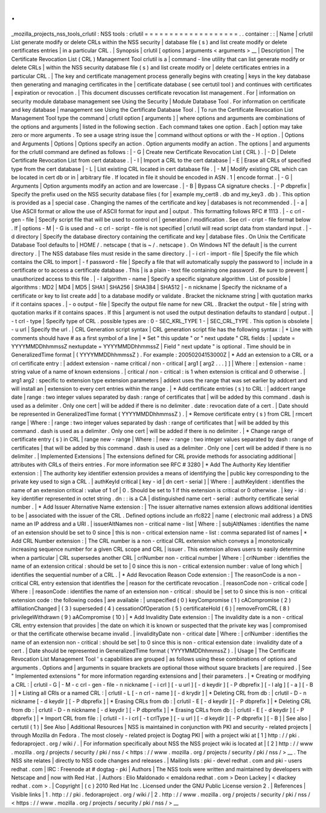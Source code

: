 .
.
_mozilla_projects_nss_tools_crlutil
:
NSS
tools
:
crlutil
=
=
=
=
=
=
=
=
=
=
=
=
=
=
=
=
=
=
=
.
.
container
:
:
|
Name
|
crlutil
List
generate
modify
or
delete
CRLs
within
the
NSS
security
|
database
file
(
s
)
and
list
create
modify
or
delete
certificates
entries
|
in
a
particular
CRL
.
|
Synopsis
|
crlutil
[
options
]
arguments
<
arguments
>
__
|
Description
|
The
Certificate
Revocation
List
(
CRL
)
Management
Tool
crlutil
is
a
|
command
-
line
utility
that
can
list
generate
modify
or
delete
CRLs
|
within
the
NSS
security
database
file
(
s
)
and
list
create
modify
or
|
delete
certificates
entries
in
a
particular
CRL
.
|
The
key
and
certificate
management
process
generally
begins
with
creating
|
keys
in
the
key
database
then
generating
and
managing
certificates
in
the
|
certificate
database
(
see
certutil
tool
)
and
continues
with
certificates
|
expiration
or
revocation
.
|
This
document
discusses
certificate
revocation
list
management
.
For
|
information
on
security
module
database
management
see
Using
the
Security
|
Module
Database
Tool
.
For
information
on
certificate
and
key
database
|
management
see
Using
the
Certificate
Database
Tool
.
|
To
run
the
Certificate
Revocation
List
Management
Tool
type
the
command
|
crlutil
option
[
arguments
]
|
where
options
and
arguments
are
combinations
of
the
options
and
arguments
|
listed
in
the
following
section
.
Each
command
takes
one
option
.
Each
|
option
may
take
zero
or
more
arguments
.
To
see
a
usage
string
issue
the
|
command
without
options
or
with
the
-
H
option
.
|
Options
and
Arguments
|
Options
|
Options
specify
an
action
.
Option
arguments
modify
an
action
.
The
options
|
and
arguments
for
the
crlutil
command
are
defined
as
follows
:
|
-
G
|
Create
new
Certificate
Revocation
List
(
CRL
)
.
|
-
D
|
Delete
Certificate
Revocation
List
from
cert
database
.
|
-
I
|
Import
a
CRL
to
the
cert
database
|
-
E
|
Erase
all
CRLs
of
specified
type
from
the
cert
database
|
-
L
|
List
existing
CRL
located
in
cert
database
file
.
|
-
M
|
Modify
existing
CRL
which
can
be
located
in
cert
db
or
in
|
arbitrary
file
.
If
located
in
file
it
should
be
encoded
in
ASN
.
1
|
encode
format
.
|
-
G
|
Arguments
|
Option
arguments
modify
an
action
and
are
lowercase
.
|
-
B
|
Bypass
CA
signature
checks
.
|
-
P
dbprefix
|
Specify
the
prefix
used
on
the
NSS
security
database
files
(
for
|
example
my_cert8
.
db
and
my_key3
.
db
)
.
This
option
is
provided
as
a
|
special
case
.
Changing
the
names
of
the
certificate
and
key
|
databases
is
not
recommended
.
|
-
a
|
Use
ASCII
format
or
allow
the
use
of
ASCII
format
for
input
and
|
output
.
This
formatting
follows
RFC
#
1113
.
|
-
c
crl
-
gen
-
file
|
Specify
script
file
that
will
be
used
to
control
crl
|
generation
/
modification
.
See
crl
-
cript
-
file
format
below
.
If
|
options
-
M
|
-
G
is
used
and
-
c
crl
-
script
-
file
is
not
specified
|
crlutil
will
read
script
data
from
standard
input
.
|
-
d
directory
|
Specify
the
database
directory
containing
the
certificate
and
key
|
database
files
.
On
Unix
the
Certificate
Database
Tool
defaults
to
|
HOME
/
.
netscape
(
that
is
~
/
.
netscape
)
.
On
Windows
NT
the
default
|
is
the
current
directory
.
|
The
NSS
database
files
must
reside
in
the
same
directory
.
|
-
i
crl
-
import
-
file
|
Specify
the
file
which
contains
the
CRL
to
import
|
-
f
password
-
file
|
Specify
a
file
that
will
automatically
supply
the
password
to
|
include
in
a
certificate
or
to
access
a
certificate
database
.
This
|
is
a
plain
-
text
file
containing
one
password
.
Be
sure
to
prevent
|
unauthorized
access
to
this
file
.
|
-
l
algorithm
-
name
|
Specify
a
specific
signature
algorithm
.
List
of
possible
|
algorithms
:
MD2
\
|
MD4
\
|
MD5
\
|
SHA1
\
|
SHA256
\
|
SHA384
\
|
SHA512
|
-
n
nickname
|
Specify
the
nickname
of
a
certificate
or
key
to
list
create
add
|
to
a
database
modify
or
validate
.
Bracket
the
nickname
string
|
with
quotation
marks
if
it
contains
spaces
.
|
-
o
output
-
file
|
Specify
the
output
file
name
for
new
CRL
.
Bracket
the
output
-
file
|
string
with
quotation
marks
if
it
contains
spaces
.
If
this
|
argument
is
not
used
the
output
destination
defaults
to
standard
|
output
.
|
-
t
crl
-
type
|
Specify
type
of
CRL
.
possible
types
are
:
0
-
SEC_KRL_TYPE
1
-
|
SEC_CRL_TYPE
.
This
option
is
obsolete
|
-
u
url
|
Specify
the
url
.
|
CRL
Generation
script
syntax
|
CRL
generation
script
file
has
the
following
syntax
:
|
\
*
Line
with
comments
should
have
#
as
a
first
symbol
of
a
line
|
\
*
Set
"
this
update
"
or
"
next
update
"
CRL
fields
:
|
update
=
YYYYMMDDhhmmssZ
nextupdate
=
YYYYMMDDhhmmssZ
|
Field
"
next
update
"
is
optional
.
Time
should
be
in
GeneralizedTime
format
|
(
YYYYMMDDhhmmssZ
)
.
For
example
:
20050204153000Z
|
\
*
Add
an
extension
to
a
CRL
or
a
crl
certificate
entry
:
|
addext
extension
-
name
critical
/
non
-
critical
[
arg1
[
arg2
.
.
.
]
]
|
Where
:
|
extension
-
name
:
string
value
of
a
name
of
known
extensions
.
|
critical
/
non
-
critical
:
is
1
when
extension
is
critical
and
0
otherwise
.
|
arg1
arg2
:
specific
to
extension
type
extension
parameters
|
addext
uses
the
range
that
was
set
earlier
by
addcert
and
will
install
an
|
extension
to
every
cert
entries
within
the
range
.
|
\
*
Add
certificate
entries
(
s
)
to
CRL
:
|
addcert
range
date
|
range
:
two
integer
values
separated
by
dash
:
range
of
certificates
that
|
will
be
added
by
this
command
.
dash
is
used
as
a
delimiter
.
Only
one
cert
|
will
be
added
if
there
is
no
delimiter
.
date
:
revocation
date
of
a
cert
.
|
Date
should
be
represented
in
GeneralizedTime
format
(
YYYYMMDDhhmmssZ
)
.
|
\
*
Remove
certificate
entry
(
s
)
from
CRL
|
rmcert
range
|
Where
:
|
range
:
two
integer
values
separated
by
dash
:
range
of
certificates
that
|
will
be
added
by
this
command
.
dash
is
used
as
a
delimiter
.
Only
one
cert
|
will
be
added
if
there
is
no
delimiter
.
|
\
*
Change
range
of
certificate
entry
(
s
)
in
CRL
|
range
new
-
range
|
Where
:
|
new
-
range
:
two
integer
values
separated
by
dash
:
range
of
certificates
|
that
will
be
added
by
this
command
.
dash
is
used
as
a
delimiter
.
Only
one
|
cert
will
be
added
if
there
is
no
delimiter
.
|
Implemented
Extensions
|
The
extensions
defined
for
CRL
provide
methods
for
associating
additional
|
attributes
with
CRLs
of
theirs
entries
.
For
more
information
see
RFC
#
3280
|
\
*
Add
The
Authority
Key
Identifier
extension
:
|
The
authority
key
identifier
extension
provides
a
means
of
identifying
the
|
public
key
corresponding
to
the
private
key
used
to
sign
a
CRL
.
|
authKeyId
critical
[
key
-
id
\
|
dn
cert
-
serial
]
|
Where
:
|
authKeyIdent
:
identifies
the
name
of
an
extension
critical
:
value
of
1
of
|
0
.
Should
be
set
to
1
if
this
extension
is
critical
or
0
otherwise
.
|
key
-
id
:
key
identifier
represented
in
octet
string
.
dn
:
:
is
a
CA
|
distinguished
name
cert
-
serial
:
authority
certificate
serial
number
.
|
\
*
Add
Issuer
Alternative
Name
extension
:
|
The
issuer
alternative
names
extension
allows
additional
identities
to
be
|
associated
with
the
issuer
of
the
CRL
.
Defined
options
include
an
rfc822
|
name
(
electronic
mail
address
)
a
DNS
name
an
IP
address
and
a
URI
.
|
issuerAltNames
non
-
critical
name
-
list
|
Where
:
|
subjAltNames
:
identifies
the
name
of
an
extension
should
be
set
to
0
since
|
this
is
non
-
critical
extension
name
-
list
:
comma
separated
list
of
names
|
\
*
Add
CRL
Number
extension
:
|
The
CRL
number
is
a
non
-
critical
CRL
extension
which
conveys
a
|
monotonically
increasing
sequence
number
for
a
given
CRL
scope
and
CRL
|
issuer
.
This
extension
allows
users
to
easily
determine
when
a
particular
|
CRL
supersedes
another
CRL
|
crlNumber
non
-
critical
number
|
Where
:
|
crlNumber
:
identifies
the
name
of
an
extension
critical
:
should
be
set
to
|
0
since
this
is
non
-
critical
extension
number
:
value
of
long
which
|
identifies
the
sequential
number
of
a
CRL
.
|
\
*
Add
Revocation
Reason
Code
extension
:
|
The
reasonCode
is
a
non
-
critical
CRL
entry
extension
that
identifies
the
|
reason
for
the
certificate
revocation
.
|
reasonCode
non
-
critical
code
|
Where
:
|
reasonCode
:
identifies
the
name
of
an
extension
non
-
critical
:
should
be
|
set
to
0
since
this
is
non
-
critical
extension
code
:
the
following
codes
|
are
available
:
|
unspecified
(
0
)
keyCompromise
(
1
)
cACompromise
(
2
)
affiliationChanged
|
(
3
)
superseded
(
4
)
cessationOfOperation
(
5
)
certificateHold
(
6
)
|
removeFromCRL
(
8
)
privilegeWithdrawn
(
9
)
aACompromise
(
10
)
|
\
*
Add
Invalidity
Date
extension
:
|
The
invalidity
date
is
a
non
-
critical
CRL
entry
extension
that
provides
|
the
date
on
which
it
is
known
or
suspected
that
the
private
key
was
|
compromised
or
that
the
certificate
otherwise
became
invalid
.
|
invalidityDate
non
-
critical
date
|
Where
:
|
crlNumber
:
identifies
the
name
of
an
extension
non
-
critical
:
should
be
set
|
to
0
since
this
is
non
-
critical
extension
date
:
invalidity
date
of
a
cert
.
|
Date
should
be
represented
in
GeneralizedTime
format
(
YYYYMMDDhhmmssZ
)
.
|
Usage
|
The
Certificate
Revocation
List
Management
Tool
'
s
capabilities
are
grouped
|
as
follows
using
these
combinations
of
options
and
arguments
.
Options
and
|
arguments
in
square
brackets
are
optional
those
without
square
brackets
|
are
required
.
|
See
"
Implemented
extensions
"
for
more
information
regarding
extensions
and
|
their
parameters
.
|
\
*
Creating
or
modifying
a
CRL
:
|
crlutil
-
G
|
-
M
-
c
crl
-
gen
-
file
-
n
nickname
[
-
i
crl
]
[
-
u
url
]
[
-
d
keydir
]
[
-
P
dbprefix
]
[
-
l
alg
]
[
-
a
]
[
-
B
]
|
\
*
Listing
all
CRls
or
a
named
CRL
:
|
crlutil
-
L
[
-
n
crl
-
name
]
[
-
d
krydir
]
|
\
*
Deleting
CRL
from
db
:
|
crlutil
-
D
-
n
nickname
[
-
d
keydir
]
[
-
P
dbprefix
]
|
\
*
Erasing
CRLs
from
db
:
|
crlutil
-
E
[
-
d
keydir
]
[
-
P
dbprefix
]
|
\
*
Deleting
CRL
from
db
:
|
crlutil
-
D
-
n
nickname
[
-
d
keydir
]
[
-
P
dbprefix
]
|
\
*
Erasing
CRLs
from
db
:
|
crlutil
-
E
[
-
d
keydir
]
[
-
P
dbprefix
]
|
\
*
Import
CRL
from
file
:
|
crlutil
-
I
-
i
crl
[
-
t
crlType
]
[
-
u
url
]
[
-
d
keydir
]
[
-
P
dbprefix
]
[
-
B
]
|
See
also
|
certutil
(
1
)
|
See
Also
|
Additional
Resources
|
NSS
is
maintained
in
conjunction
with
PKI
and
security
-
related
projects
|
through
Mozilla
dn
Fedora
.
The
most
closely
-
related
project
is
Dogtag
PKI
|
with
a
project
wiki
at
[
1
]
\
http
:
/
/
pki
.
fedoraproject
.
org
/
wiki
/
.
|
For
information
specifically
about
NSS
the
NSS
project
wiki
is
located
at
|
[
2
]
\
http
:
/
/
www
.
mozilla
.
org
/
projects
/
security
/
pki
/
nss
/
<
https
:
/
/
www
.
mozilla
.
org
/
projects
/
security
/
pki
/
nss
/
>
__
.
The
NSS
site
relates
|
directly
to
NSS
code
changes
and
releases
.
|
Mailing
lists
:
pki
-
devel
redhat
.
com
and
pki
-
users
redhat
.
com
|
IRC
:
Freenode
at
#
dogtag
-
pki
|
Authors
|
The
NSS
tools
were
written
and
maintained
by
developers
with
Netscape
and
|
now
with
Red
Hat
.
|
Authors
:
Elio
Maldonado
<
emaldona
redhat
.
com
>
Deon
Lackey
|
<
dlackey
redhat
.
com
>
.
|
Copyright
|
(
c
)
2010
Red
Hat
Inc
.
Licensed
under
the
GNU
Public
License
version
2
.
|
References
|
Visible
links
|
1
.
http
:
/
/
pki
.
fedoraproject
.
org
/
wiki
/
|
2
.
http
:
/
/
www
.
mozilla
.
org
/
projects
/
security
/
pki
/
nss
/
<
https
:
/
/
www
.
mozilla
.
org
/
projects
/
security
/
pki
/
nss
/
>
__
